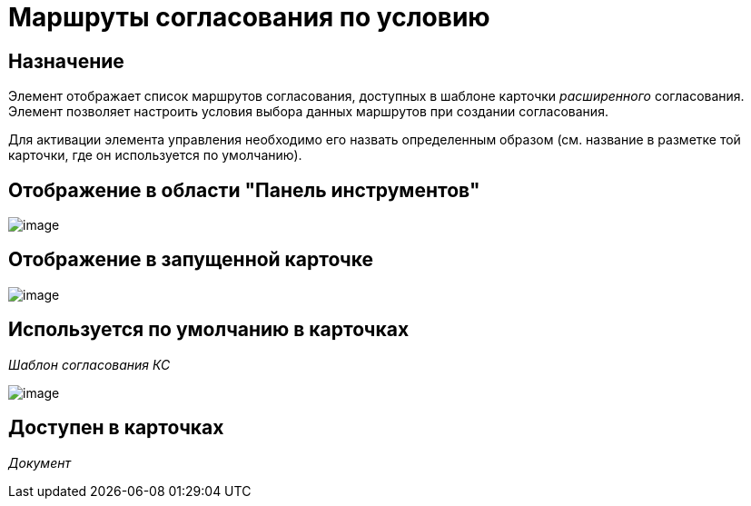 = Маршруты согласования по условию

== Назначение

Элемент отображает список маршрутов согласования, доступных в шаблоне карточки _расширенного_ согласования. Элемент позволяет настроить условия выбора данных маршрутов при создании согласования.

Для активации элемента управления необходимо его назвать определенным образом (см. название в разметке той карточки, где он используется по умолчанию).

== Отображение в области "Панель инструментов"

image::lay_HardCodeElement_ApprovalPaths.png[image]

== Отображение в запущенной карточке

image::lay_Card_HC_ApprovalPaths.png[image]

== Используется по умолчанию в карточках

_Шаблон согласования КС_

image::lay_TemlateApprovalCard_Approval_Paths.png[image]

== Доступен в карточках

_Документ_
